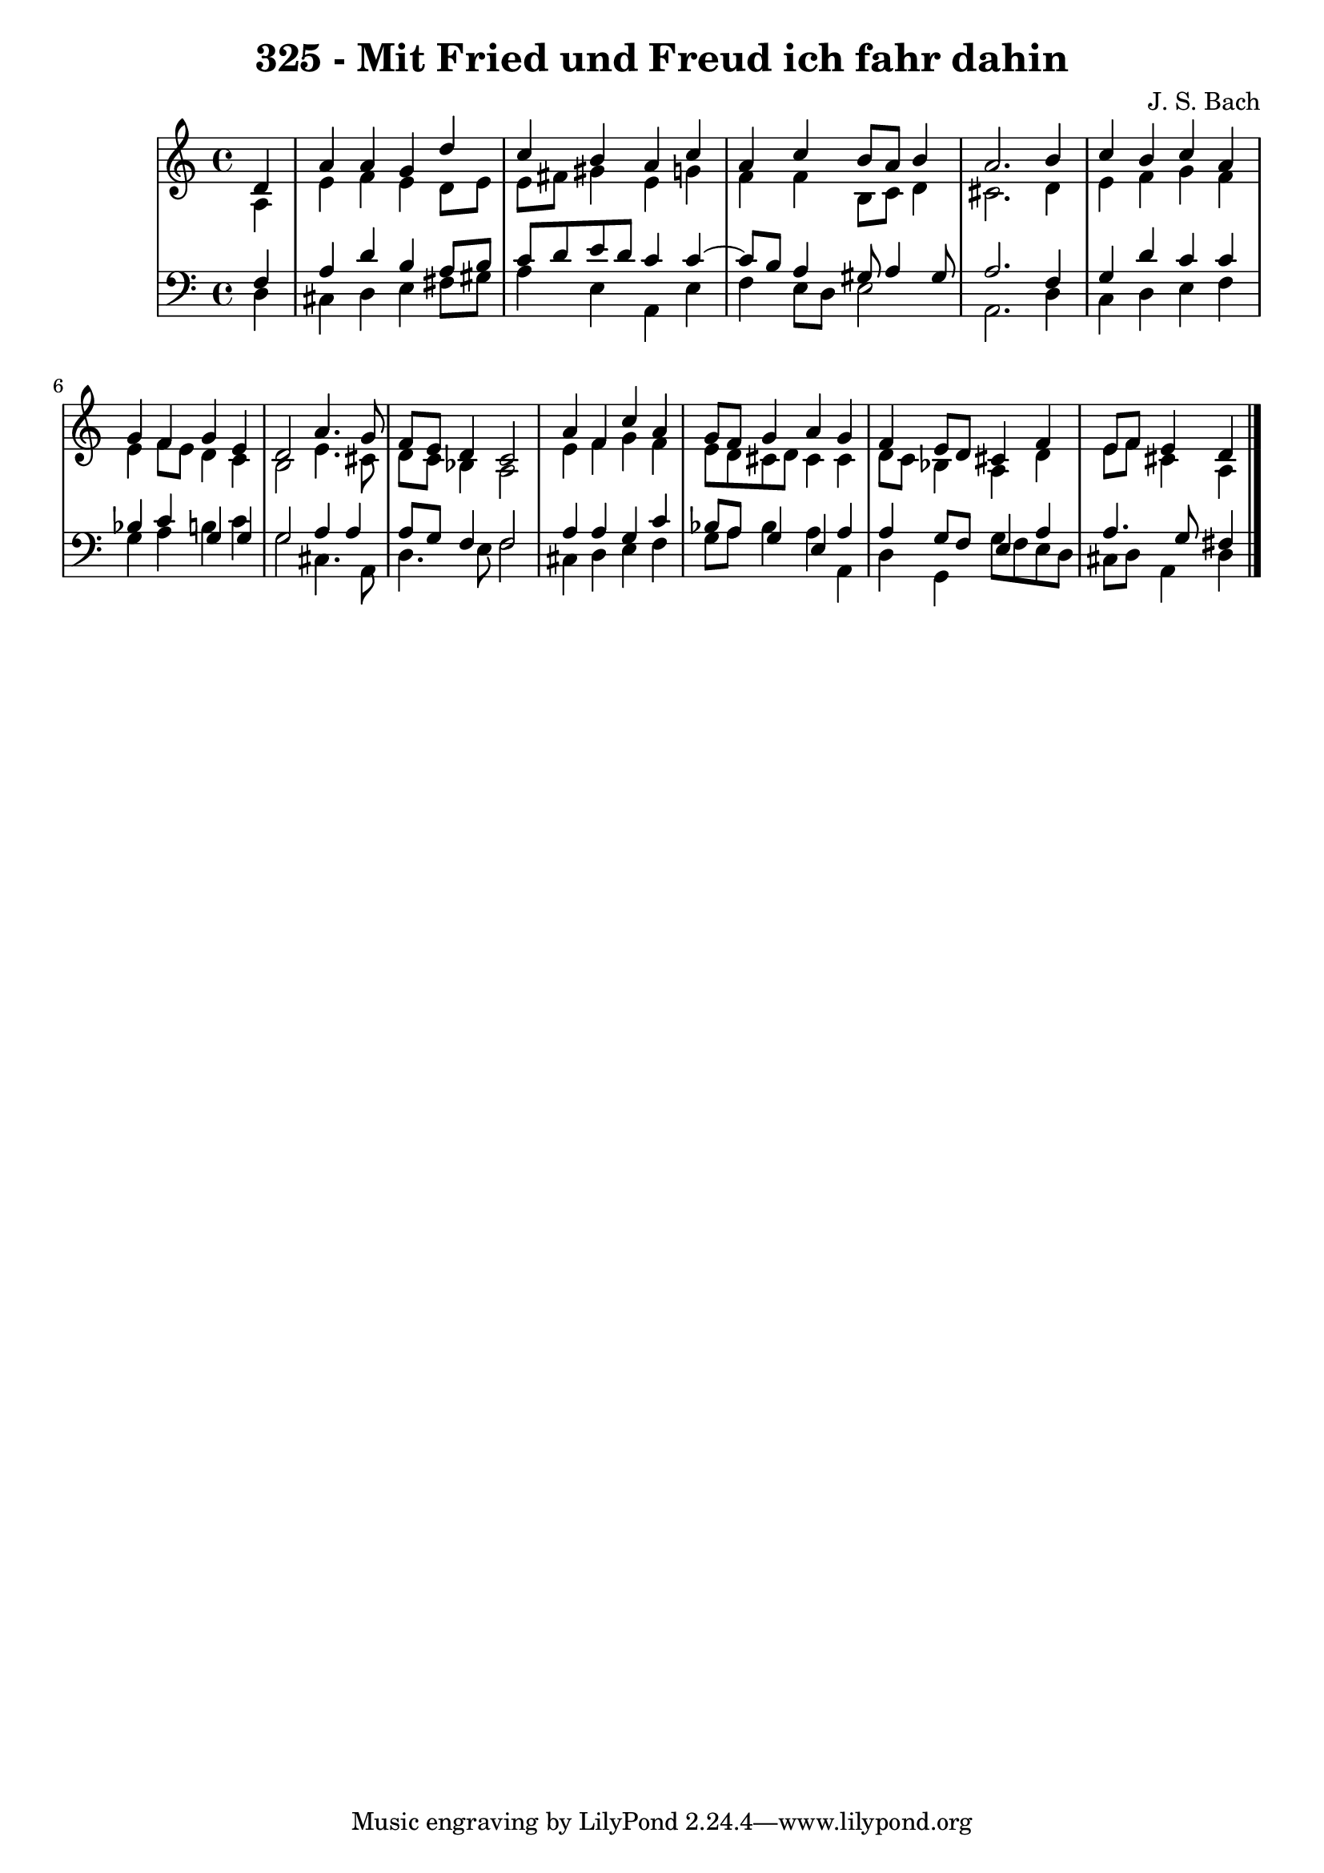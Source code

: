 \version "2.10.33"

\header {
  title = "325 - Mit Fried und Freud ich fahr dahin"
  composer = "J. S. Bach"
}


global = {
  \time 4/4
  \key a \minor
}


soprano = \relative c' {
  \partial 4 d4 
    a'4 a4 g4 d'4 
  c4 b4 a4 c4 
  a4 c4 b8 a8 b4 
  a2. b4 
  c4 b4 c4 a4   %5
  g4 f4 g4 e4 
  d2 a'4. g8 
  f8 e8 d4 c2 
  a'4 f4 c'4 a4 
  g8 f8 g4 a4 g4   %10
  f4 e8 d8 cis4 f4 
  e8 f8 e4 d4 
  
}

alto = \relative c' {
  \partial 4 a4 
    e'4 f4 e4 d8 e8 
  e8 fis8 gis4 e4 g4 
  f4 f4 b,8 c8 d4 
  cis2. d4 
  e4 f4 g4 f4   %5
  e4 f8 e8 d4 c4 
  b2 e4. cis8 
  d8 c8 bes4 a2 
  e'4 f4 g4 f4 
  e8 d8 cis8 d8 cis4 cis4   %10
  d8 c8 bes4 a4 d4 
  e8 f8 cis4 a4 
  
}

tenor = \relative c {
  \partial 4 f4 
    a4 d4 b4 a8 b8 
  c8 d8 e8 d8 c4 c4~ 
  c8 b8 a4 gis8 a4 gis8 
  a2. f4 
  g4 d'4 c4 c4   %5
  bes4 c4 g4 g4 
  g2 a4 a4 
  a8 g8 f4 f2 
  a4 a4 g4 c4 
  bes8 a8 g4 e4 a4   %10
  a4 g8 f8 e4 a4 
  a4. g8 fis4 
  
}

baixo = \relative c {
  \partial 4 d4 
    cis4 d4 e4 fis8 gis8 
  a4 e4 a,4 e'4 
  f4 e8 d8 e2 
  a,2. d4 
  c4 d4 e4 f4   %5
  g4 a4 b4 c4 
  g2 cis,4. a8 
  d4. e8 f2 
  cis4 d4 e4 f4 
  g8 a8 bes4 a4 a,4   %10
  d4 g,4 g'8 f8 e8 d8 
  cis8 d8 a4 d4 
  
}

\score {
  <<
    \new StaffGroup <<
      \override StaffGroup.SystemStartBracket #'style = #'line 
      \new Staff {
        <<
          \global
          \new Voice = "soprano" { \voiceOne \soprano }
          \new Voice = "alto" { \voiceTwo \alto }
        >>
      }
      \new Staff {
        <<
          \global
          \clef "bass"
          \new Voice = "tenor" {\voiceOne \tenor }
          \new Voice = "baixo" { \voiceTwo \baixo \bar "|."}
        >>
      }
    >>
  >>
  \layout {}
  \midi {}
}